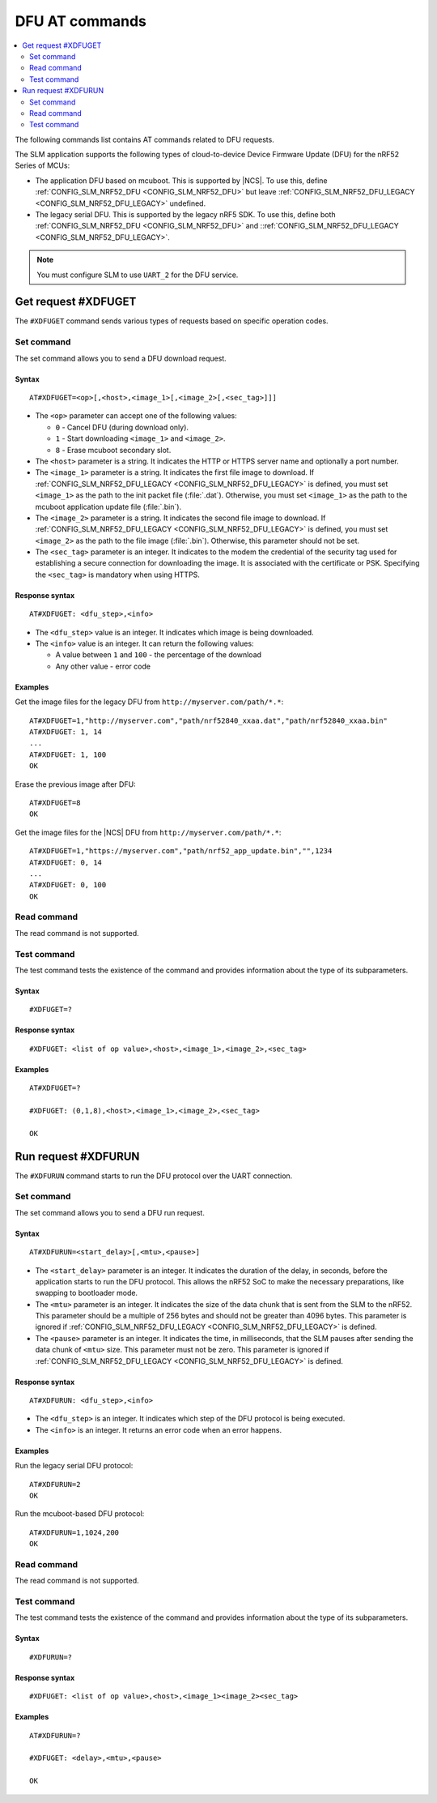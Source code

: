 .. _SLM_AT_DFU:

DFU AT commands
****************

.. contents::
   :local:
   :depth: 2

The following commands list contains AT commands related to DFU requests.

The SLM application supports the following types of cloud-to-device Device Firmware Update (DFU) for the nRF52 Series of MCUs:

* The application DFU based on mcuboot.
  This is supported by |NCS|.
  To use this, define :ref:`CONFIG_SLM_NRF52_DFU <CONFIG_SLM_NRF52_DFU>` but leave :ref:`CONFIG_SLM_NRF52_DFU_LEGACY <CONFIG_SLM_NRF52_DFU_LEGACY>` undefined.
* The legacy serial DFU.
  This is supported by the legacy nRF5 SDK.
  To use this, define both :ref:`CONFIG_SLM_NRF52_DFU <CONFIG_SLM_NRF52_DFU>` and ::ref:`CONFIG_SLM_NRF52_DFU_LEGACY <CONFIG_SLM_NRF52_DFU_LEGACY>`.

.. note::
   You must configure SLM to use ``UART_2`` for the DFU service.

Get request #XDFUGET
====================

The ``#XDFUGET`` command sends various types of requests based on specific operation codes.

Set command
-----------

The set command allows you to send a DFU download request.

Syntax
~~~~~~

::

   AT#XDFUGET=<op>[,<host>,<image_1>[,<image_2>[,<sec_tag>]]]

* The ``<op>`` parameter can accept one of the following values:

  * ``0`` - Cancel DFU (during download only).
  * ``1`` - Start downloading ``<image_1>`` and ``<image_2>``.
  * ``8`` - Erase mcuboot secondary slot.

* The ``<host>`` parameter is a string.
  It indicates the HTTP or HTTPS server name and optionally a port number.
* The ``<image_1>`` parameter is a string.
  It indicates the first file image to download.
  If :ref:`CONFIG_SLM_NRF52_DFU_LEGACY <CONFIG_SLM_NRF52_DFU_LEGACY>` is defined, you must set ``<image_1>`` as the path to the init packet file (:file:`.dat`).
  Otherwise, you must set ``<image_1>`` as the path to the mcuboot application update file (:file:`.bin`).
* The ``<image_2>`` parameter is a string.
  It indicates the second file image to download.
  If :ref:`CONFIG_SLM_NRF52_DFU_LEGACY <CONFIG_SLM_NRF52_DFU_LEGACY>` is defined, you must set ``<image_2>`` as the path to the file image (:file:`.bin`).
  Otherwise, this parameter should not be set.
* The ``<sec_tag>`` parameter is an integer.
  It indicates to the modem the credential of the security tag used for establishing a secure connection for downloading the image.
  It is associated with the certificate or PSK.
  Specifying the ``<sec_tag>`` is mandatory when using HTTPS.

Response syntax
~~~~~~~~~~~~~~~

::

  AT#XDFUGET: <dfu_step>,<info>

* The ``<dfu_step>`` value is an integer.
  It indicates which image is being downloaded.
* The ``<info>`` value is an integer.
  It can return the following values:

  * A value between ``1`` and ``100`` - the percentage of the download
  * Any other value - error code

Examples
~~~~~~~~

Get the image files for the legacy DFU from ``http://myserver.com/path/*.*``:

::

   AT#XDFUGET=1,"http://myserver.com","path/nrf52840_xxaa.dat","path/nrf52840_xxaa.bin"
   AT#XDFUGET: 1, 14
   ...
   AT#XDFUGET: 1, 100
   OK

Erase the previous image after DFU:

::

   AT#XDFUGET=8
   OK

Get the image files for the |NCS| DFU from ``http://myserver.com/path/*.*``:

::

   AT#XDFUGET=1,"https://myserver.com","path/nrf52_app_update.bin","",1234
   AT#XDFUGET: 0, 14
   ...
   AT#XDFUGET: 0, 100
   OK

Read command
------------

The read command is not supported.

Test command
------------

The test command tests the existence of the command and provides information about the type of its subparameters.

Syntax
~~~~~~

::

   #XDFUGET=?

Response syntax
~~~~~~~~~~~~~~~

::

   #XDFUGET: <list of op value>,<host>,<image_1>,<image_2>,<sec_tag>

Examples
~~~~~~~~

::

   AT#XDFUGET=?

   #XDFUGET: (0,1,8),<host>,<image_1>,<image_2>,<sec_tag>

   OK

Run request #XDFURUN
====================

The ``#XDFURUN`` command starts to run the DFU protocol over the UART connection.

Set command
-----------

The set command allows you to send a DFU run request.

Syntax
~~~~~~

::

   AT#XDFURUN=<start_delay>[,<mtu>,<pause>]

* The ``<start_delay>`` parameter is an integer.
  It indicates the duration of the delay, in seconds, before the application starts to run the DFU protocol.
  This allows the nRF52 SoC to make the necessary preparations, like swapping to bootloader mode.
* The ``<mtu>`` parameter is an integer.
  It indicates the size of the data chunk that is sent from the SLM to the nRF52.
  This parameter should be a multiple of 256 bytes and should not be greater than 4096 bytes.
  This parameter is ignored if :ref:`CONFIG_SLM_NRF52_DFU_LEGACY <CONFIG_SLM_NRF52_DFU_LEGACY>` is defined.
* The ``<pause>`` parameter is an integer.
  It indicates the time, in milliseconds, that the SLM pauses after sending the data chunk of ``<mtu>`` size.
  This parameter must not be zero.
  This parameter is ignored if :ref:`CONFIG_SLM_NRF52_DFU_LEGACY <CONFIG_SLM_NRF52_DFU_LEGACY>` is defined.


Response syntax
~~~~~~~~~~~~~~~

::

  AT#XDFURUN: <dfu_step>,<info>

* The ``<dfu_step>`` is an integer.
  It indicates which step of the DFU protocol is being executed.
* The ``<info>`` is an integer.
  It returns an error code when an error happens.

Examples
~~~~~~~~

Run the legacy serial DFU protocol:

::

   AT#XDFURUN=2
   OK

Run the mcuboot-based DFU protocol:

::

   AT#XDFURUN=1,1024,200
   OK

Read command
------------

The read command is not supported.

Test command
------------

The test command tests the existence of the command and provides information about the type of its subparameters.

Syntax
~~~~~~

::

   #XDFURUN=?

Response syntax
~~~~~~~~~~~~~~~

::

   #XDFUGET: <list of op value>,<host>,<image_1><image_2><sec_tag>

Examples
~~~~~~~~

::

   AT#XDFURUN=?

   #XDFUGET: <delay>,<mtu>,<pause>

   OK
